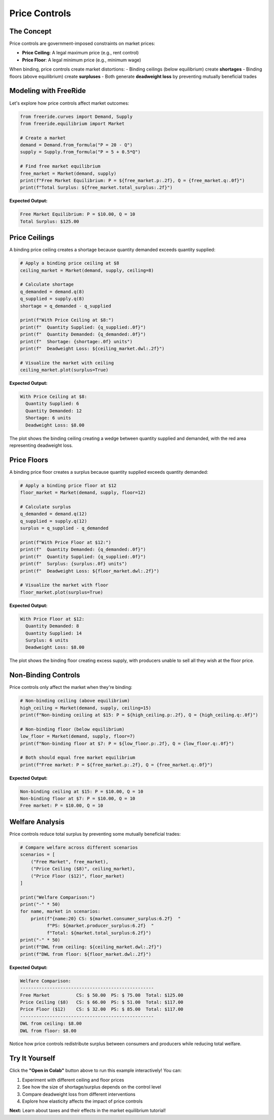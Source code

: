 Price Controls
==============

.. raw:: html

   <div style="margin-bottom: 1rem;">
     <a href="https://colab.research.google.com/github/alexanderthclark/FreeRide/blob/main/docs/notebooks/price_controls.ipynb" target="_blank">
       <img src="https://colab.research.google.com/assets/colab-badge.svg" alt="Open In Colab" style="margin-right: 10px;"/>
     </a>
     <a href="../notebooks/price_controls.ipynb" download>
       <img src="https://img.shields.io/badge/Download-Notebook-blue?style=flat&logo=jupyter" alt="Download Notebook"/>
     </a>
   </div>


The Concept
-----------

Price controls are government-imposed constraints on market prices:

- **Price Ceiling**: A legal maximum price (e.g., rent control)
- **Price Floor**: A legal minimum price (e.g., minimum wage)

When binding, price controls create market distortions:
- Binding ceilings (below equilibrium) create **shortages**
- Binding floors (above equilibrium) create **surpluses**
- Both generate **deadweight loss** by preventing mutually beneficial trades

Modeling with FreeRide
----------------------

Let's explore how price controls affect market outcomes:

.. code-block:: python

   from freeride.curves import Demand, Supply
   from freeride.equilibrium import Market

   # Create a market
   demand = Demand.from_formula("P = 20 - Q")
   supply = Supply.from_formula("P = 5 + 0.5*Q")
   
   # Find free market equilibrium
   free_market = Market(demand, supply)
   print(f"Free Market Equilibrium: P = ${free_market.p:.2f}, Q = {free_market.q:.0f}")
   print(f"Total Surplus: ${free_market.total_surplus:.2f}")

**Expected Output:**

.. code-block:: text

   Free Market Equilibrium: P = $10.00, Q = 10
   Total Surplus: $125.00

Price Ceilings
--------------

A binding price ceiling creates a shortage because quantity demanded exceeds quantity supplied:

.. code-block:: python

   # Apply a binding price ceiling at $8
   ceiling_market = Market(demand, supply, ceiling=8)
   
   # Calculate shortage
   q_demanded = demand.q(8)
   q_supplied = supply.q(8)
   shortage = q_demanded - q_supplied
   
   print(f"With Price Ceiling at $8:")
   print(f"  Quantity Supplied: {q_supplied:.0f}")
   print(f"  Quantity Demanded: {q_demanded:.0f}")
   print(f"  Shortage: {shortage:.0f} units")
   print(f"  Deadweight Loss: ${ceiling_market.dwl:.2f}")
   
   # Visualize the market with ceiling
   ceiling_market.plot(surplus=True)

**Expected Output:**

.. code-block:: text

   With Price Ceiling at $8:
     Quantity Supplied: 6
     Quantity Demanded: 12
     Shortage: 6 units
     Deadweight Loss: $8.00

The plot shows the binding ceiling creating a wedge between quantity supplied and demanded, 
with the red area representing deadweight loss.

.. image:: price_ceiling_binding.svg
   :alt: Market with binding price ceiling showing shortage and deadweight loss
   :align: center
   :width: 500px

Price Floors
------------

A binding price floor creates a surplus because quantity supplied exceeds quantity demanded:

.. code-block:: python

   # Apply a binding price floor at $12
   floor_market = Market(demand, supply, floor=12)
   
   # Calculate surplus
   q_demanded = demand.q(12)
   q_supplied = supply.q(12)
   surplus = q_supplied - q_demanded
   
   print(f"With Price Floor at $12:")
   print(f"  Quantity Demanded: {q_demanded:.0f}")
   print(f"  Quantity Supplied: {q_supplied:.0f}")
   print(f"  Surplus: {surplus:.0f} units")
   print(f"  Deadweight Loss: ${floor_market.dwl:.2f}")
   
   # Visualize the market with floor
   floor_market.plot(surplus=True)

**Expected Output:**

.. code-block:: text

   With Price Floor at $12:
     Quantity Demanded: 8
     Quantity Supplied: 14
     Surplus: 6 units
     Deadweight Loss: $8.00

The plot shows the binding floor creating excess supply, with producers unable to sell all 
they wish at the floor price.

.. image:: price_floor_binding.svg
   :alt: Market with binding price floor showing surplus and deadweight loss
   :align: center
   :width: 500px

Non-Binding Controls
--------------------

Price controls only affect the market when they're binding:

.. code-block:: python

   # Non-binding ceiling (above equilibrium)
   high_ceiling = Market(demand, supply, ceiling=15)
   print(f"Non-binding ceiling at $15: P = ${high_ceiling.p:.2f}, Q = {high_ceiling.q:.0f}")
   
   # Non-binding floor (below equilibrium)
   low_floor = Market(demand, supply, floor=7)
   print(f"Non-binding floor at $7: P = ${low_floor.p:.2f}, Q = {low_floor.q:.0f}")
   
   # Both should equal free market equilibrium
   print(f"Free market: P = ${free_market.p:.2f}, Q = {free_market.q:.0f}")

**Expected Output:**

.. code-block:: text

   Non-binding ceiling at $15: P = $10.00, Q = 10
   Non-binding floor at $7: P = $10.00, Q = 10
   Free market: P = $10.00, Q = 10

Welfare Analysis
----------------

Price controls reduce total surplus by preventing some mutually beneficial trades:

.. code-block:: python

   # Compare welfare across different scenarios
   scenarios = [
       ("Free Market", free_market),
       ("Price Ceiling ($8)", ceiling_market),
       ("Price Floor ($12)", floor_market)
   ]
   
   print("Welfare Comparison:")
   print("-" * 50)
   for name, market in scenarios:
       print(f"{name:20} CS: ${market.consumer_surplus:6.2f}  "
             f"PS: ${market.producer_surplus:6.2f}  "
             f"Total: ${market.total_surplus:6.2f}")
   print("-" * 50)
   print(f"DWL from ceiling: ${ceiling_market.dwl:.2f}")
   print(f"DWL from floor: ${floor_market.dwl:.2f}")

**Expected Output:**

.. code-block:: text

   Welfare Comparison:
   --------------------------------------------------
   Free Market          CS: $ 50.00  PS: $ 75.00  Total: $125.00
   Price Ceiling ($8)   CS: $ 66.00  PS: $ 51.00  Total: $117.00
   Price Floor ($12)    CS: $ 32.00  PS: $ 85.00  Total: $117.00
   --------------------------------------------------
   DWL from ceiling: $8.00
   DWL from floor: $8.00

Notice how price controls redistribute surplus between consumers and producers while 
reducing total welfare.

Try It Yourself
---------------

Click the **"Open in Colab"** button above to run this example interactively! You can:

1. Experiment with different ceiling and floor prices
2. See how the size of shortage/surplus depends on the control level
3. Compare deadweight loss from different interventions
4. Explore how elasticity affects the impact of price controls

**Next:** Learn about taxes and their effects in the market equilibrium tutorial!